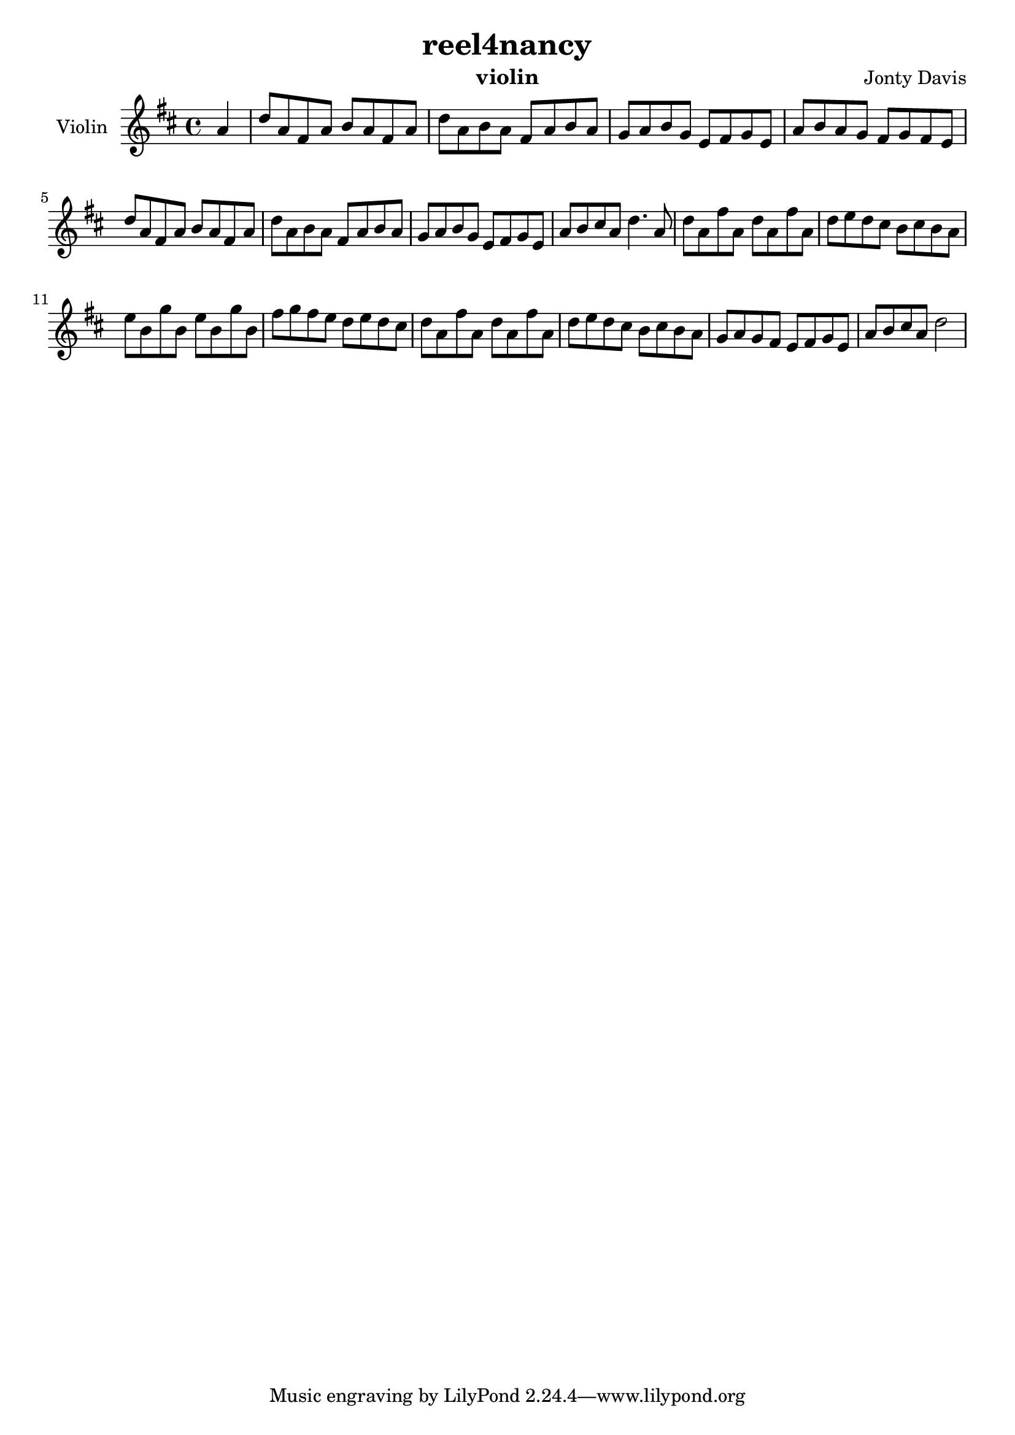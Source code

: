 \version "2.16.2"


\header {
  title = "reel4nancy"
  instrument = "violin"
  composer = "Jonty Davis"
}

\paper {
  #(set-paper-size "a4")
}

global = {
  \key d \major
  \time 4/4
  \partial 4
}

violin = \relative c'' {
  \global
  % Music follows here.|
  a4 |d8 a fis a b a fis a | d a b a fis a b a | g a b g e fis g e |
  a b a g  fis g fis e | d'8 a fis a b a fis a | d a b a fis a b a |
  g a b g e fis g e| a b cis a d4. a8 |
  d8 a fis' a,  d8 a fis' a,| d e d cis b cis b a |
  e' b g' b, e b g' b, | fis' g fis e d e d cis |
  d8 a fis' a,  d8 a fis' a,| d e d cis b cis b a |
   g a g fis e fis g e | a b cis a  d2 ||
  
  
}

\score {
  \new Staff \with {
    instrumentName = "Violin"
    midiInstrument = "violin"
  } \violin
  \layout { }
  \midi {
    \context {
      \Score
      tempoWholesPerMinute = #(ly:make-moment 100 2)
    }
  }
}
